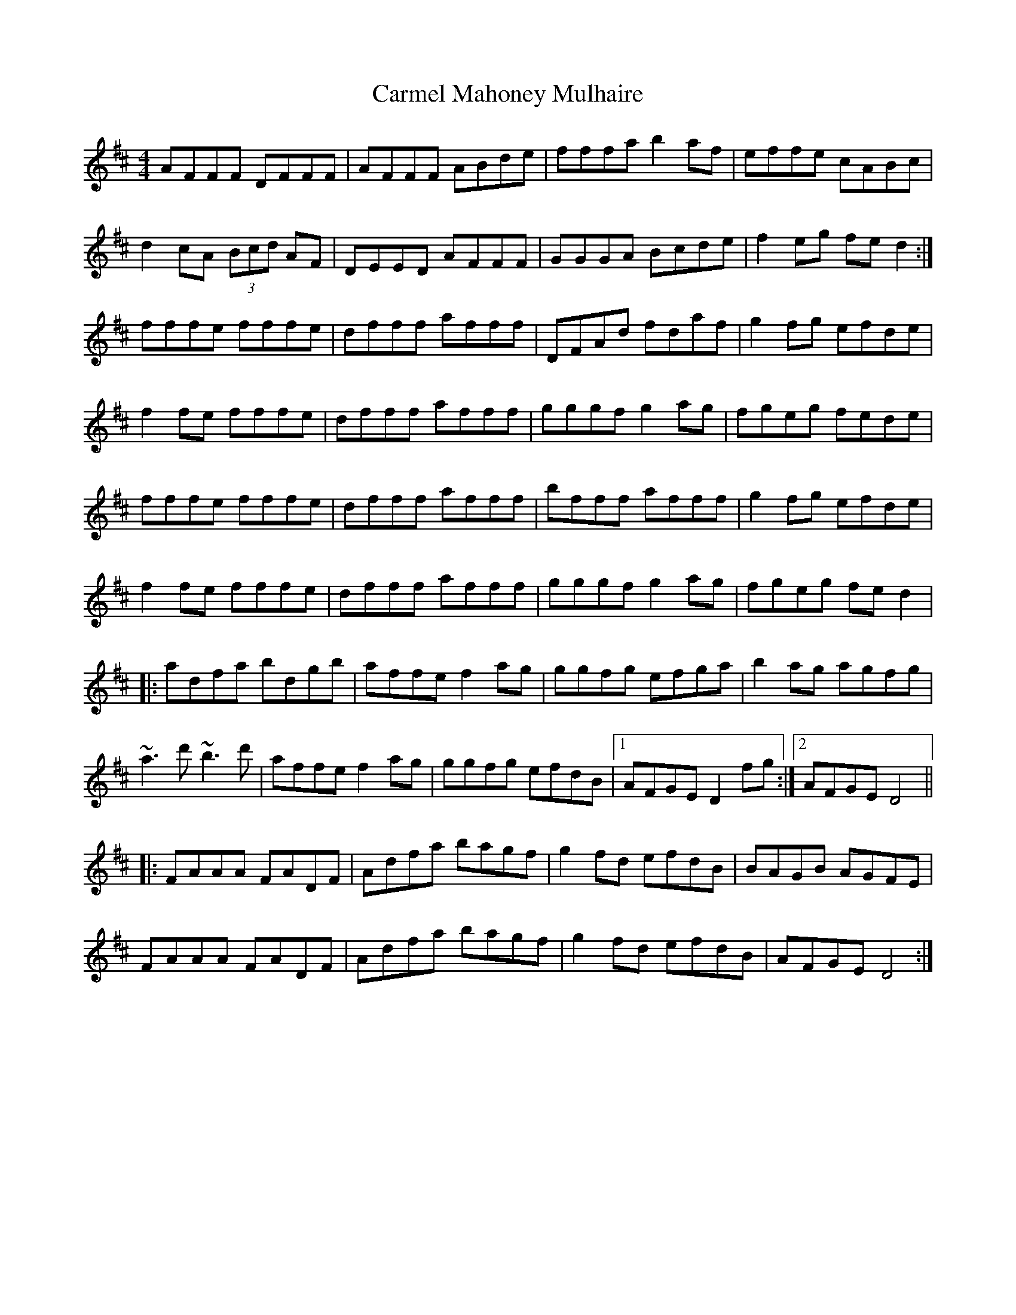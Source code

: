 X: 6227
T: Carmel Mahoney Mulhaire
R: reel
M: 4/4
K: Dmajor
AFFF DFFF|AFFF ABde|fffa b2af|effe cABc|
d2cA (3Bcd AF|DEED AFFF|GGGA Bcde|f2eg fed2:|
fffe fffe|dfff afff|DFAd fdaf|g2fg efde|
f2fe fffe|dfff afff|gggf g2ag|fgeg fede|
fffe fffe|dfff afff|bfff afff|g2fg efde|
f2fe fffe|dfff afff|gggf g2ag|fgeg fed2|
|:adfa bdgb|affe f2ag|ggfg efga|b2ag agfg|
~a3d' ~b3d'|affe f2ag|ggfg efdB|1 AFGE D2fg:|2 AFGE D4||
|:FAAA FADF|Adfa bagf|g2fd efdB|BAGB AGFE|
FAAA FADF|Adfa bagf|g2fd efdB|AFGE D4:|

